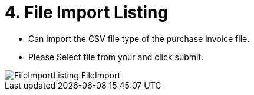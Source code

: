 [#h3_internal_purchase_invoice_applet_file_import_listing]
= 4. File Import Listing

* Can import the CSV file type of the purchase invoice file.
* Please Select file from your and click submit.


image::FileImportListing-FileImport.png[align="center"]

